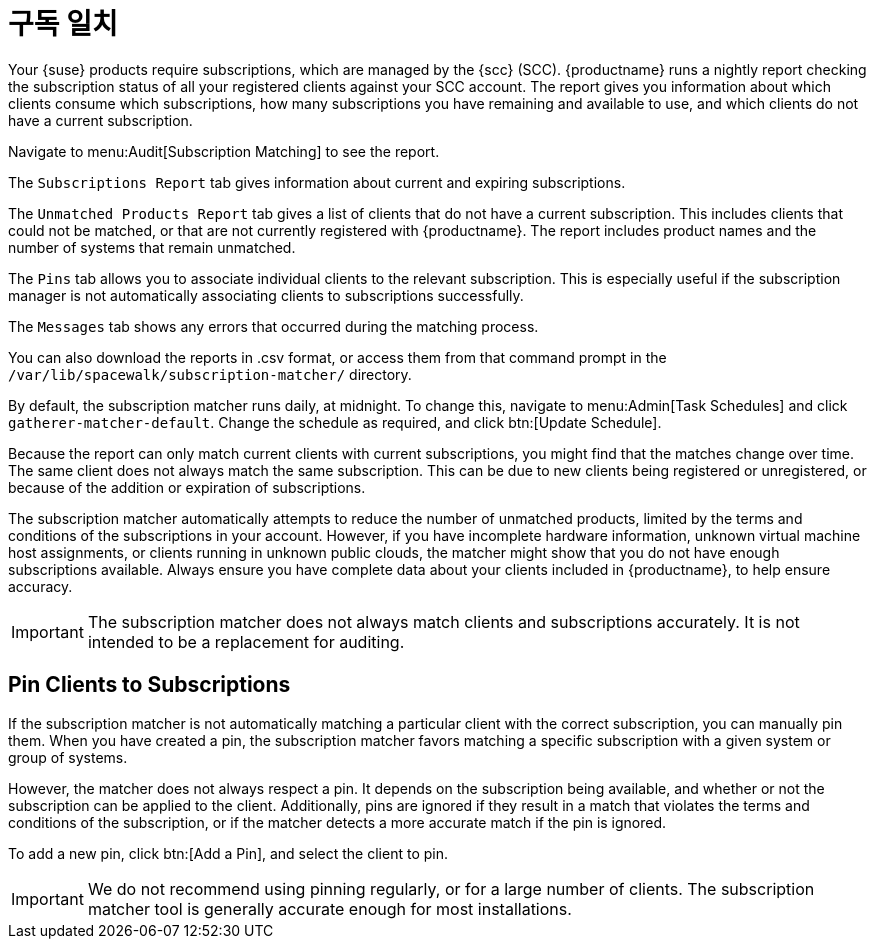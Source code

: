 [[subscription-matching]]
= 구독 일치

Your {suse} products require subscriptions, which are managed by the {scc} (SCC). {productname} runs a nightly report checking the subscription status of all your registered clients against your SCC account. The report gives you information about which clients consume which subscriptions, how many subscriptions you have remaining and available to use, and which clients do not have a current subscription.

Navigate to menu:Audit[Subscription Matching] to see the report.

The [guimenu]``Subscriptions Report`` tab gives information about current and expiring subscriptions.

The [guimenu]``Unmatched Products Report`` tab gives a list of clients that do not have a current subscription. This includes clients that could not be matched, or that are not currently registered with {productname}. The report includes product names and the number of systems that remain unmatched.

The [guimenu]``Pins`` tab allows you to associate individual clients to the relevant subscription. This is especially useful if the subscription manager is not automatically associating clients to subscriptions successfully.

The [guimenu]``Messages`` tab shows any errors that occurred during the matching process.

You can also download the reports in .csv format, or access them from that command prompt in the [path]``/var/lib/spacewalk/subscription-matcher/`` directory.

By default, the subscription matcher runs daily, at midnight. To change this, navigate to menu:Admin[Task Schedules] and click ``gatherer-matcher-default``. Change the schedule as required, and click btn:[Update Schedule].

Because the report can only match current clients with current subscriptions, you might find that the matches change over time. The same client does not always match the same subscription. This can be due to new clients being registered or unregistered, or because of the addition or expiration of subscriptions.

The subscription matcher automatically attempts to reduce the number of unmatched products, limited by the terms and conditions of the subscriptions in your account. However, if you have incomplete hardware information, unknown virtual machine host assignments, or clients running in unknown public clouds, the matcher might show that you do not have enough subscriptions available. Always ensure you have complete data about your clients included in {productname}, to help ensure accuracy.


[IMPORTANT]
====
The subscription matcher does not always match clients and subscriptions accurately. It is not intended to be a replacement for auditing.
====



== Pin Clients to Subscriptions


If the subscription matcher is not automatically matching a particular client with the correct subscription, you can manually pin them. When you have created a pin, the subscription matcher favors matching a specific subscription with a given system or group of systems.

However, the matcher does not always respect a pin. It depends on the subscription being available, and whether or not the subscription can be applied to the client. Additionally, pins are ignored if they result in a match that violates the terms and conditions of the subscription, or if the matcher detects a more accurate match if the pin is ignored.

To add a new pin, click btn:[Add a Pin], and select the client to pin.

[IMPORTANT]
====
We do not recommend using pinning regularly, or for a large number of clients. The subscription matcher tool is generally accurate enough for most installations.
====
